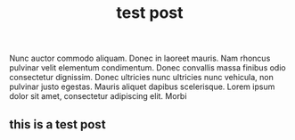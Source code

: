 #+title: test post

#+BEGIN_PREVIEW
Nunc auctor commodo aliquam. Donec in laoreet mauris. Nam rhoncus pulvinar velit elementum condimentum. Donec convallis massa finibus odio consectetur dignissim. Donec ultricies nunc ultricies nunc vehicula, non pulvinar justo egestas. Mauris aliquet dapibus scelerisque. Lorem ipsum dolor sit amet, consectetur adipiscing elit. Morbi 
#+END_PREVIEW

** this is a test post